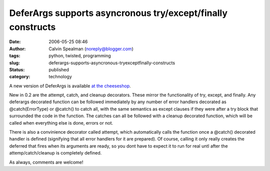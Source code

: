 DeferArgs supports asyncronous try/except/finally constructs
############################################################
:date: 2006-05-25 08:46
:author: Calvin Spealman (noreply@blogger.com)
:tags: python, twisted, programming
:slug: deferargs-supports-asyncronous-tryexceptfinally-constructs
:status: published
:category: technology


A new version of DeferArgs is available `at the
cheeseshop <http://cheeseshop.python.org/pypi/DeferArgs/0.2>`__.

New in 0.2 are the attempt, catch, and cleanup decorators. These
mirror the functionality of try, except, and finally. Any deferargs
decorated function can be followed immediately by any number of error
handlers decorated as @catch(ErrorType) or @catch() to catch all, with
the same semantics as except clauses if they were after a try block that
surrounded the code in the function. The catches can all be followed
with a cleanup decorated function, which will be called when everything
else is done, errors or not.

There is also a convinience decorator called attempt, which
automatically calls the function once a @catch() decorated handler is
defined (signifying that all error handlers for it are prepared). Of
course, calling it only really creates the deferred that fires when its
arguments are ready, so you dont have to expect it to run for real untl
after the attemp/catch/cleanup is completely defined.

As always, comments are welcome!

